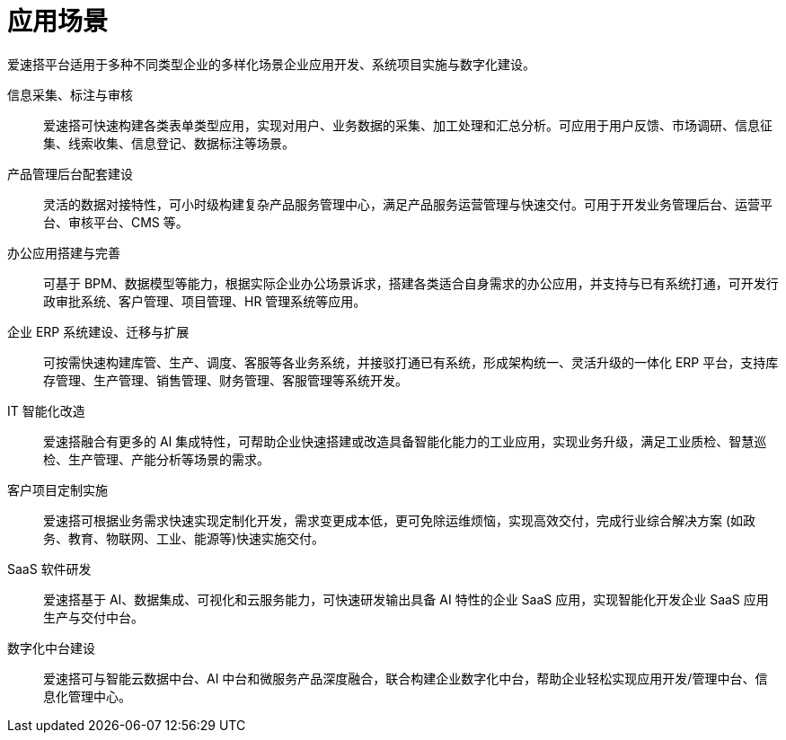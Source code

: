 # 应用场景

爱速搭平台适用于多种不同类型企业的多样化场景企业应用开发、系统项目实施与数字化建设。

信息采集、标注与审核::
爱速搭可快速构建各类表单类型应用，实现对用户、业务数据的采集、加工处理和汇总分析。可应用于用户反馈、市场调研、信息征集、线索收集、信息登记、数据标注等场景。

产品管理后台配套建设::
灵活的数据对接特性，可小时级构建复杂产品服务管理中心，满足产品服务运营管理与快速交付。可用于开发业务管理后台、运营平台、审核平台、CMS
等。

办公应用搭建与完善::
可基于
BPM、数据模型等能力，根据实际企业办公场景诉求，搭建各类适合自身需求的办公应用，并支持与已有系统打通，可开发行政审批系统、客户管理、项目管理、HR
管理系统等应用。

企业 ERP 系统建设、迁移与扩展::
可按需快速构建库管、生产、调度、客服等各业务系统，并接驳打通已有系统，形成架构统一、灵活升级的一体化
ERP
平台，支持库存管理、生产管理、销售管理、财务管理、客服管理等系统开发。

IT 智能化改造::
爱速搭融合有更多的 AI
集成特性，可帮助企业快速搭建或改造具备智能化能力的工业应用，实现业务升级，满足工业质检、智慧巡检、生产管理、产能分析等场景的需求。

客户项目定制实施::
爱速搭可根据业务需求快速实现定制化开发，需求变更成本低，更可免除运维烦恼，实现高效交付，完成行业综合解决方案
(如政务、教育、物联网、工业、能源等)快速实施交付。

SaaS 软件研发::
爱速搭基于 AI、数据集成、可视化和云服务能力，可快速研发输出具备 AI
特性的企业 SaaS 应用，实现智能化开发企业 SaaS 应用生产与交付中台。

数字化中台建设::
爱速搭可与智能云数据中台、AI
中台和微服务产品深度融合，联合构建企业数字化中台，帮助企业轻松实现应用开发/管理中台、信息化管理中心。
